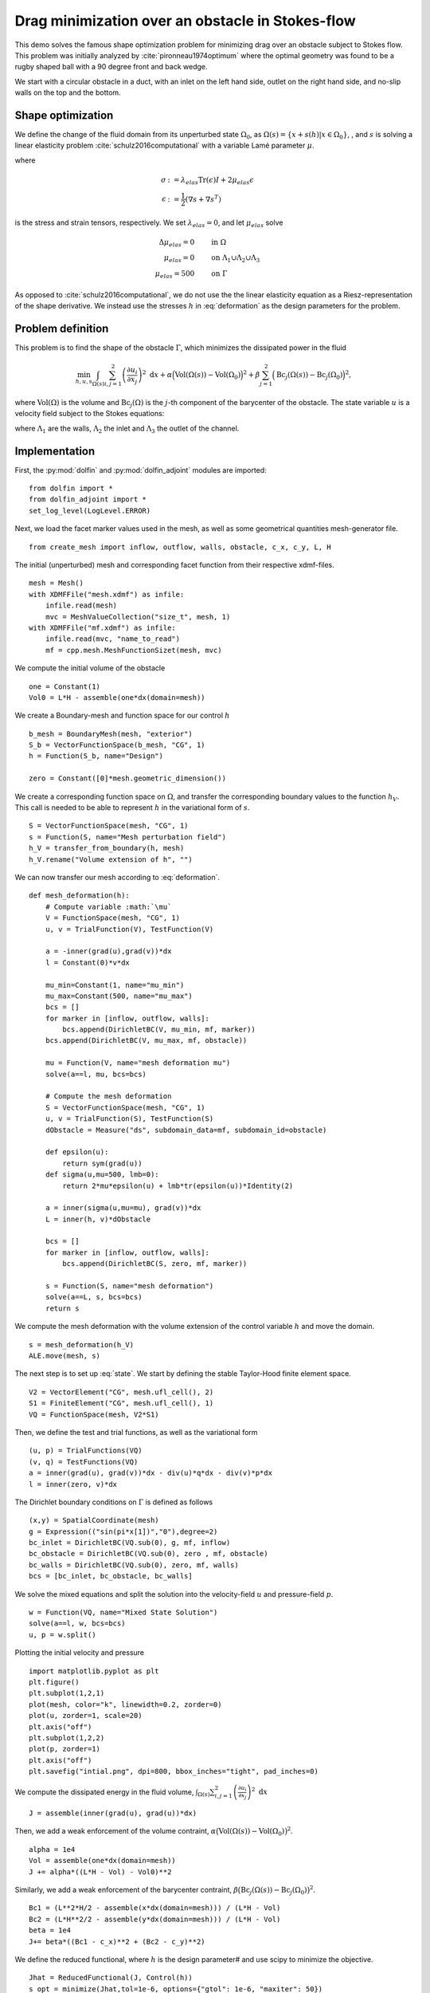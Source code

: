 ..  #!/usr/bin/env python
  # -*- coding: utf-8 -*-
  
.. py:currentmodule:: dolfin_adjoint

Drag minimization over an obstacle in Stokes-flow
=================================================

.. sectionauthor:: Jørgen S. Dokken <dokken@simula.no>

This demo solves the famous shape optimization problem
for minimizing drag over an obstacle subject to Stokes
flow. This problem was initially analyzed by :cite:`pironneau1974optimum`
where the optimal geometry was found to be a rugby shaped ball with
a 90 degree front and back wedge.

We start with a circular obstacle in a duct, with an inlet on the left
hand side, outlet on the right hand side, and no-slip walls on the top and
the bottom.

.. figure:: initial.png
  :scale: 15
  :align: center

Shape optimization 
******************


We define the change of the fluid domain from its unperturbed state
:math:`\Omega_0`, as :math:`\Omega(s)=\{x+s(h)\vert x\in \Omega_0 \}`,
, and :math:`s` is solving a linear elasticity problem :cite:`schulz2016computational` with
a variable Lamé parameter :math:`\mu`.

.. math::
      \mathrm{div}(\sigma) &= 0 \qquad \text{in } \Omega_0 \\
      s&=0 \qquad \text{on} \ \Lambda_1\cup\Lambda_2\cup\Lambda_3,\\
      \frac{\partial s}{\partial n} &= h \qquad \text{on} \ \Gamma.\\
   :label: deformation 
   
where

.. math::
      \sigma &:= \lambda_{elas} \mathrm{Tr}(\epsilon)I + 2\mu_{elas}\epsilon \\
      \epsilon &:=\frac{1}{2}(\nabla s + \nabla s^T)

is the stress and strain tensors, respectively. We set :math:`\lambda_{elas}=0`, and let :math:`\mu_{elas}` solve

.. math::
      \Delta \mu_{elas} = 0& \qquad \text{in } \Omega \\
      \mu_{elas} = 0 &\qquad \text{on} \ \Lambda_1\cup\Lambda_2\cup\Lambda_3\\
      \mu_{elas} = 500& \qquad \text{on} \ \Gamma

As opposed to :cite:`schulz2016computational`, we do not use the the linear
elasticity equation as a Riesz-representation of the shape derivative.
We instead use the stresses :math:`h` in :eq:`deformation` as the design
parameters for the problem.

Problem definition
******************

This problem is to find the shape of the obstacle :math:`\Gamma`, which minimizes the dissipated power in the fluid

.. math::
      \min_{h,u,s} \int_{\Omega(s)} \sum_{i,j=1}^2 \left(
      \frac{\partial u_i}{\partial x_j}\right)^2~\mathrm{d} x
       +\alpha\Big(\mathrm{Vol}(\Omega(s))-\mathrm{Vol}(\Omega_0)\Big)^2
      + \beta\sum_{j=1}^2 \Big(\mathrm{Bc}_j(\Omega(s))
      -\mathrm{Bc}_j(\Omega_0)\Big)^2,

where :math:`\mathrm{Vol}(\Omega)` is the volume and
:math:`\mathrm{Bc}_j(\Omega)` is the :math:`j`-th component of the barycenter
of the obstacle.
The state variable :math:`u` is a velocity field subject to the Stokes equations:

.. math::
      -\Delta u + \nabla p &= 0 \qquad \mathrm{in} \ \Omega(s), \\
      \mathrm{div}(u) &= 0 \qquad \mathrm{in} \ \Omega(s), \\
      u &= 0 \qquad \mathrm{on} \ \Gamma(s)\cup\Lambda_1,\\
      u &= g \qquad \mathrm{on} \ \Lambda_2, \\
      \frac{\partial u }{\partial n} + pn &= 0 \qquad \mathrm{on} \ \Lambda_3,
   :label: state

where :math:`\Lambda_1` are the walls, :math:`\Lambda_2` the inlet
and :math:`\Lambda_3` the outlet of the channel.


Implementation
**************

First, the :py:mod:`dolfin` and :py:mod:`dolfin_adjoint` modules are imported:

::

  from dolfin import *
  from dolfin_adjoint import *
  set_log_level(LogLevel.ERROR)
  
Next, we load the facet marker values used in the mesh, as well as some
geometrical quantities mesh-generator file.

::

  from create_mesh import inflow, outflow, walls, obstacle, c_x, c_y, L, H
  
The initial (unperturbed) mesh and corresponding facet function from their respective
xdmf-files.

::

  mesh = Mesh()
  with XDMFFile("mesh.xdmf") as infile:
      infile.read(mesh)
      mvc = MeshValueCollection("size_t", mesh, 1)
  with XDMFFile("mf.xdmf") as infile:
      infile.read(mvc, "name_to_read")
      mf = cpp.mesh.MeshFunctionSizet(mesh, mvc)
  
We compute the initial volume of the obstacle 

::

  one = Constant(1)
  Vol0 = L*H - assemble(one*dx(domain=mesh))
  
We create a Boundary-mesh and function space for our control :math:`h`

::

  b_mesh = BoundaryMesh(mesh, "exterior")
  S_b = VectorFunctionSpace(b_mesh, "CG", 1)
  h = Function(S_b, name="Design")
  
  zero = Constant([0]*mesh.geometric_dimension())
  
We create a corresponding function space on :math:`\Omega`, and
transfer the corresponding boundary values to the function
:math:`h_V`. This call is needed to be able to represent
:math:`h` in the variational form of :math:`s`.

::

  S = VectorFunctionSpace(mesh, "CG", 1)
  s = Function(S, name="Mesh perturbation field")
  h_V = transfer_from_boundary(h, mesh)
  h_V.rename("Volume extension of h", "")
  
We can now transfer our mesh according to :eq:`deformation`.

::

  def mesh_deformation(h):
      # Compute variable :math:`\mu`
      V = FunctionSpace(mesh, "CG", 1)
      u, v = TrialFunction(V), TestFunction(V)
  
      a = -inner(grad(u),grad(v))*dx
      l = Constant(0)*v*dx
  
      mu_min=Constant(1, name="mu_min")
      mu_max=Constant(500, name="mu_max")
      bcs = []
      for marker in [inflow, outflow, walls]:
          bcs.append(DirichletBC(V, mu_min, mf, marker))
      bcs.append(DirichletBC(V, mu_max, mf, obstacle))
  
      mu = Function(V, name="mesh deformation mu")
      solve(a==l, mu, bcs=bcs)
  
      # Compute the mesh deformation
      S = VectorFunctionSpace(mesh, "CG", 1)
      u, v = TrialFunction(S), TestFunction(S)
      dObstacle = Measure("ds", subdomain_data=mf, subdomain_id=obstacle)
      
      def epsilon(u):
          return sym(grad(u))
      def sigma(u,mu=500, lmb=0):
          return 2*mu*epsilon(u) + lmb*tr(epsilon(u))*Identity(2)
  
      a = inner(sigma(u,mu=mu), grad(v))*dx
      L = inner(h, v)*dObstacle
  
      bcs = []
      for marker in [inflow, outflow, walls]:
          bcs.append(DirichletBC(S, zero, mf, marker))     
  
      s = Function(S, name="mesh deformation")
      solve(a==L, s, bcs=bcs)
      return s
  
We compute the mesh deformation with the volume extension of the control
variable :math:`h` and move the domain.

::

  s = mesh_deformation(h_V)
  ALE.move(mesh, s)
  
The next step is to set up :eq:`state`. We start by defining the
stable Taylor-Hood finite element space.

::

  V2 = VectorElement("CG", mesh.ufl_cell(), 2)
  S1 = FiniteElement("CG", mesh.ufl_cell(), 1)
  VQ = FunctionSpace(mesh, V2*S1)
  
Then, we define the test and trial functions, as well as the variational form

::

  (u, p) = TrialFunctions(VQ)
  (v, q) = TestFunctions(VQ)
  a = inner(grad(u), grad(v))*dx - div(u)*q*dx - div(v)*p*dx
  l = inner(zero, v)*dx
  
The Dirichlet boundary conditions on :math:`\Gamma` is defined as follows

::

  (x,y) = SpatialCoordinate(mesh)
  g = Expression(("sin(pi*x[1])","0"),degree=2)
  bc_inlet = DirichletBC(VQ.sub(0), g, mf, inflow)
  bc_obstacle = DirichletBC(VQ.sub(0), zero , mf, obstacle)
  bc_walls = DirichletBC(VQ.sub(0), zero, mf, walls)
  bcs = [bc_inlet, bc_obstacle, bc_walls]
  
We solve the mixed equations and split the solution into the velocity-field
:math:`u` and pressure-field :math:`p`.

::

  w = Function(VQ, name="Mixed State Solution")
  solve(a==l, w, bcs=bcs)
  u, p = w.split()
  
Plotting the initial velocity and pressure

::

  import matplotlib.pyplot as plt
  plt.figure()
  plt.subplot(1,2,1)
  plot(mesh, color="k", linewidth=0.2, zorder=0)
  plot(u, zorder=1, scale=20)
  plt.axis("off")
  plt.subplot(1,2,2)
  plot(p, zorder=1)
  plt.axis("off")
  plt.savefig("intial.png", dpi=800, bbox_inches="tight", pad_inches=0)
  
We compute the dissipated energy in the fluid volume,
:math:`\int_{\Omega(s)} \sum_{i,j=1}^2 \left(\frac{\partial u_i}{\partial x_j}\right)^2~\mathrm{d} x`

::

  J = assemble(inner(grad(u), grad(u))*dx)
  
Then, we add a weak enforcement of the volume contraint,
:math:`\alpha\big(\mathrm{Vol}(\Omega(s))-\mathrm{Vol}(\Omega_0)\big)^2`.

::

  alpha = 1e4
  Vol = assemble(one*dx(domain=mesh))
  J += alpha*((L*H - Vol) - Vol0)**2
  
Similarly, we add a weak enforcement of the barycenter contraint,
:math:`\beta\big(\mathrm{Bc}_j(\Omega(s))-\mathrm{Bc}_j(\Omega_0)\big)^2`.

::

  Bc1 = (L**2*H/2 - assemble(x*dx(domain=mesh))) / (L*H - Vol)
  Bc2 = (L*H**2/2 - assemble(y*dx(domain=mesh))) / (L*H - Vol)
  beta = 1e4
  J+= beta*((Bc1 - c_x)**2 + (Bc2 - c_y)**2)
  
We define the reduced functional, where :math:`h` is the design parameter# and use scipy to minimize the objective.

::

  Jhat = ReducedFunctional(J, Control(h))
  s_opt = minimize(Jhat,tol=1e-6, options={"gtol": 1e-6, "maxiter": 50})
  
  # We evaluate the functional with the optimal solution and plot
  # the initial and final mesh
  plt.figure()
  Jhat(h)
  initial, _ = plot(mesh, color="b", linewidth=0.25, label="Initial mesh")
  Jhat(s_opt)
  optimal, _ = plot(mesh, color="r", linewidth=0.25, label="Optimal mesh")
  plt.legend(handles=[initial, optimal])
  plt.axis("off")
  plt.savefig("meshes.png", dpi=800, bbox_inches="tight", pad_inches=0)
  
.. figure:: meshes.png
  :scale: 15
  :align: center

In addition, we perform a Taylor-test to verify the shape gradient and
Hessian. We compute the convergence rates and check that they correspond
to the expected values.

::

  perturbation = interpolate(Expression(("-A*x[0]", "A*x[1]"),
                                        A=5000,degree=2), S_b)
  results = taylor_to_dict(Jhat, Function(S_b), perturbation)
  assert(min(results["FD"]["Rate"])>0.9)
  assert(min(results["dJdm"]["Rate"])>1.95)
  assert(min(results["Hm"]["Rate"])>2.95)
  
.. bibliography:: /documentation/stokes-shape-opt/stokes-shape-opt.bib
   :cited:
   :labelprefix: 1E-
